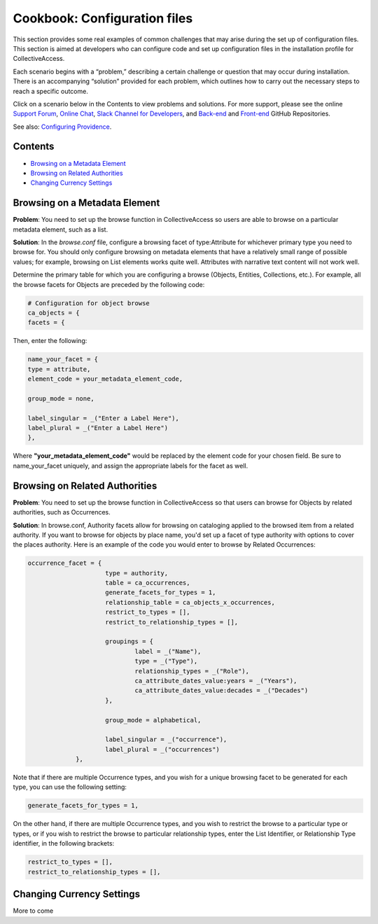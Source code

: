 Cookbook: Configuration files
=============================

This section provides some real examples of common challenges that may arise during the set up of configuration files. This section is aimed at developers who can configure code and set up configuration files in the installation profile for CollectiveAccess.

Each scenario begins with a “problem,” describing a certain challenge or question that may occur during installation. There is an accompanying “solution” provided for each problem, which outlines how to carry out the necessary steps to reach a specific outcome. 

Click on a scenario below in the Contents to view problems and solutions. For more support, please see the online `Support Forum <https://collectiveaccess.org/support/>`_, `Online Chat <https://gitter.im/collectiveaccess/support>`_, `Slack Channel for Developers <https://collectiveacc-uye7574.slack.com/join/signup#/domain-signup>`_, and `Back-end <https://github.com/collectiveaccess/providence>`_ and `Front-end <https://github.com/collectiveaccess/pawtucket2>`_ GitHub Repositories.  

See also: `Configuring Providence <https://manual.collectiveaccess.org/providence/user/configuration/configuringProvidence.html>`_. 

Contents
--------

* `Browsing on a Metadata Element`_
* `Browsing on Related Authorities`_
* `Changing Currency Settings`_

Browsing on a Metadata Element 
------------------------------

**Problem**: You need to set up the browse function in CollectiveAccess so users are able to browse on a particular metadata element, such as a list.

**Solution**: In the *browse.conf* file, configure a browsing facet of type:Attribute for whichever primary type you need to browse for. You should only configure browsing on metadata elements that have a relatively small range of possible values; for example, browsing on List elements works quite well. Attributes with narrative text content will not work well.

Determine the primary table for which you are configuring a browse (Objects, Entities, Collections, etc.). For example, all the browse facets for Objects are preceded by the following code:

.. code-block::

   # Configuration for object browse
   ca_objects = {
   facets = {

Then, enter the following:

.. code-block::

   name_your_facet = {
   type = attribute,
   element_code = your_metadata_element_code,

   group_mode = none,

   label_singular = _("Enter a Label Here"),
   label_plural = _("Enter a Label Here")
   },

Where **"your_metadata_element_code"** would be replaced by the element code for your chosen field. Be sure to name_your_facet uniquely, and assign the appropriate labels for the facet as well.

Browsing on Related Authorities
-------------------------------

**Problem**: You need to set up the browse function in CollectiveAccess so that users can browse for Objects by related authorities, such as Occurrences.

**Solution**: In browse.conf, Authority facets allow for browsing on cataloging applied to the browsed item from a related authority. If you want to browse for objects by place name, you'd set up a facet of type authority with options to cover the places authority. Here is an example of the code you would enter to browse by Related Occurrences:

.. code-block::

   occurrence_facet = {
			type = authority,
			table = ca_occurrences,
			generate_facets_for_types = 1,
			relationship_table = ca_objects_x_occurrences,
			restrict_to_types = [],
			restrict_to_relationship_types = [],			
			
			groupings = {
				label = _("Name"), 
				type = _("Type"),
				relationship_types = _("Role"),
				ca_attribute_dates_value:years = _("Years"),
				ca_attribute_dates_value:decades = _("Decades")
			},
			
			group_mode = alphabetical,
			
			label_singular = _("occurrence"),
			label_plural = _("occurrences")
		},

Note that if there are multiple Occurrence types, and you wish for a unique browsing facet to be generated for each type, you can use the following setting:

.. code-block::

   generate_facets_for_types = 1,

On the other hand, if there are multiple Occurrence types, and you wish to restrict the browse to a particular type or types, or if you wish to restrict the browse to particular relationship types, enter the List Identifier, or Relationship Type identifier, in the following brackets:

.. code-block::

   restrict_to_types = [],
   restrict_to_relationship_types = [],

Changing Currency Settings
--------------------------

More to come 
